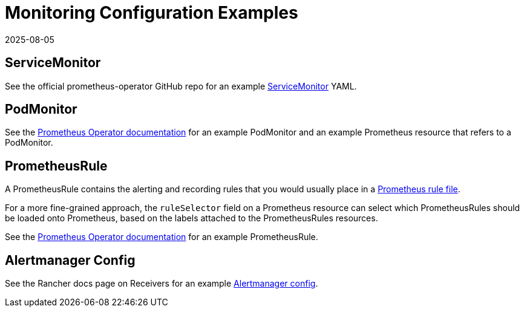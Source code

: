 = Monitoring Configuration Examples
:page-languages: [en, zh]
:revdate: 2025-08-05
:page-revdate: {revdate}

== ServiceMonitor

See the official prometheus-operator GitHub repo for an example https://github.com/prometheus-operator/prometheus-operator/blob/main/example/prometheus-operator-crd/monitoring.coreos.com_servicemonitors.yaml[ServiceMonitor] YAML.

== PodMonitor

See the https://prometheus-operator.dev/docs/developer/getting-started/#using-podmonitors[Prometheus Operator documentation] for an example PodMonitor and an example Prometheus resource that refers to a PodMonitor.

== PrometheusRule

A PrometheusRule contains the alerting and recording rules that you would usually place in a https://prometheus.io/docs/prometheus/latest/configuration/recording_rules/[Prometheus rule file].

For a more fine-grained approach, the `ruleSelector` field on a Prometheus resource can select which PrometheusRules should be loaded onto Prometheus, based on the labels attached to the PrometheusRules resources.

See the https://prometheus-operator.dev/docs/developer/alerting/[Prometheus Operator documentation] for an example PrometheusRule.

== Alertmanager Config

See the Rancher docs page on Receivers for an example xref:./receivers.adoc#_example_alertmanager_configs[Alertmanager config].
